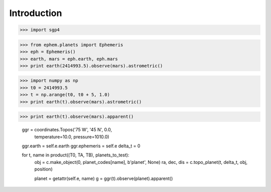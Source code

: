
============
Introduction
============


>>> import sgp4


>>> from ephem.planets import Ephemeris
>>> eph = Ephemeris()
>>> earth, mars = eph.earth, eph.mars
>>> print earth(2414993.5).observe(mars).astrometric()


>>> import numpy as np
>>> t0 = 2414993.5
>>> t = np.arange(t0, t0 + 5, 1.0)
>>> print earth(t).observe(mars).astrometric()

>>> print earth(t).observe(mars).apparent()

        ggr = coordinates.Topos('75 W', '45 N', 0.0,
                                temperature=10.0, pressure=1010.0)
        ggr.earth = self.e.earth
        ggr.ephemeris = self.e
        delta_t = 0

        for t, name in product((T0, TA, TB), planets_to_test):
            obj = c.make_object(0, planet_codes[name], b'planet', None)
            ra, dec, dis = c.topo_planet(t, delta_t, obj, position)

            planet = getattr(self.e, name)
            g = ggr(t).observe(planet).apparent()
